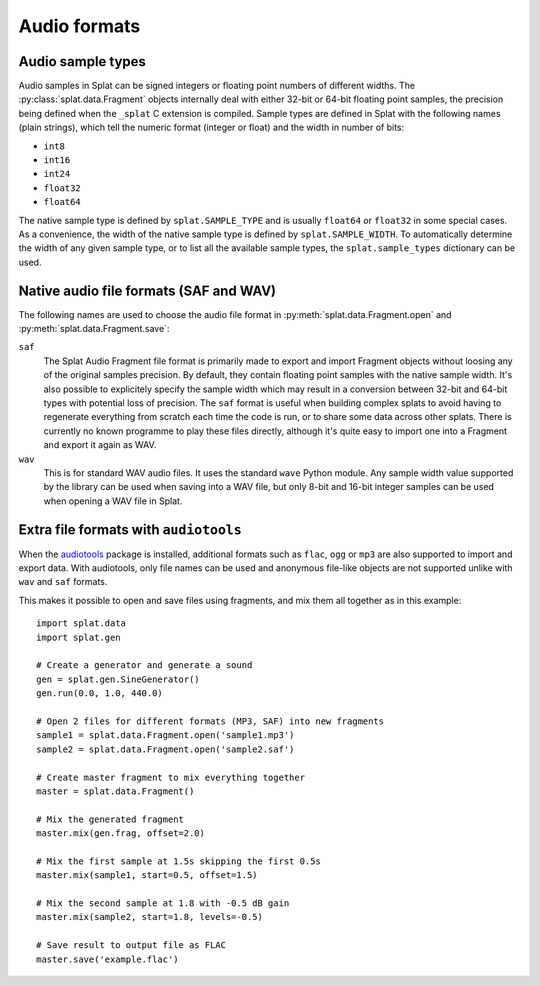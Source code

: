 Audio formats
=============

.. _sample_formats:

Audio sample types
------------------

Audio samples in Splat can be signed integers or floating point numbers of
different widths.  The :py:class:`splat.data.Fragment` objects internally deal
with either 32-bit or 64-bit floating point samples, the precision being
defined when the ``_splat`` C extension is compiled.  Sample types are defined
in Splat with the following names (plain strings), which tell the numeric
format (integer or float) and the width in number of bits:

* ``int8``
* ``int16``
* ``int24``
* ``float32``
* ``float64``

The native sample type is defined by ``splat.SAMPLE_TYPE`` and is usually
``float64`` or ``float32`` in some special cases.  As a convenience, the width
of the native sample type is defined by ``splat.SAMPLE_WIDTH``.  To
automatically determine the width of any given sample type, or to list all the
available sample types, the ``splat.sample_types`` dictionary can be used.

.. _audio_files:

Native audio file formats (SAF and WAV)
---------------------------------------

The following names are used to choose the audio file format in
:py:meth:`splat.data.Fragment.open` and :py:meth:`splat.data.Fragment.save`:

``saf``
  The Splat Audio Fragment file format is primarily made to export and import
  Fragment objects without loosing any of the original samples precision.  By
  default, they contain floating point samples with the native sample width.
  It's also possible to explicitely specify the sample width which may result
  in a conversion between 32-bit and 64-bit types with potential loss of
  precision.  The ``saf`` format is useful when building complex splats to
  avoid having to regenerate everything from scratch each time the code is run,
  or to share some data across other splats.  There is currently no known
  programme to play these files directly, although it's quite easy to import
  one into a Fragment and export it again as WAV.

``wav``
  This is for standard WAV audio files.  It uses the standard ``wave`` Python
  module.  Any sample width value supported by the library can be used when
  saving into a WAV file, but only 8-bit and 16-bit integer samples can be used
  when opening a WAV file in Splat.


Extra file formats with ``audiotools``
--------------------------------------

When the `audiotools <http://audiotools.sourceforge.net/>`_ package is
installed, additional formats such as ``flac``, ``ogg`` or ``mp3`` are also
supported to import and export data.  With audiotools, only file names can be
used and anonymous file-like objects are not supported unlike with ``wav`` and
``saf`` formats.

This makes it possible to open and save files using fragments, and mix them all
together as in this example::

  import splat.data
  import splat.gen

  # Create a generator and generate a sound
  gen = splat.gen.SineGenerator()
  gen.run(0.0, 1.0, 440.0)

  # Open 2 files for different formats (MP3, SAF) into new fragments
  sample1 = splat.data.Fragment.open('sample1.mp3')
  sample2 = splat.data.Fragment.open('sample2.saf')

  # Create master fragment to mix everything together
  master = splat.data.Fragment()

  # Mix the generated fragment
  master.mix(gen.frag, offset=2.0)

  # Mix the first sample at 1.5s skipping the first 0.5s
  master.mix(sample1, start=0.5, offset=1.5)

  # Mix the second sample at 1.8 with -0.5 dB gain
  master.mix(sample2, start=1.8, levels=-0.5)

  # Save result to output file as FLAC
  master.save('example.flac')
